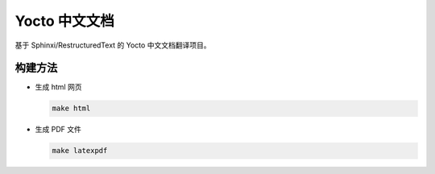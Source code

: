 ====================================
Yocto 中文文档
====================================

基于 Sphinxi/RestructuredText 的 Yocto 中文文档翻译项目。

构建方法
====================================

* 生成 html 网页

  .. code:: shell

     make html

* 生成 PDF 文件

  .. code:: shell

     make latexpdf


